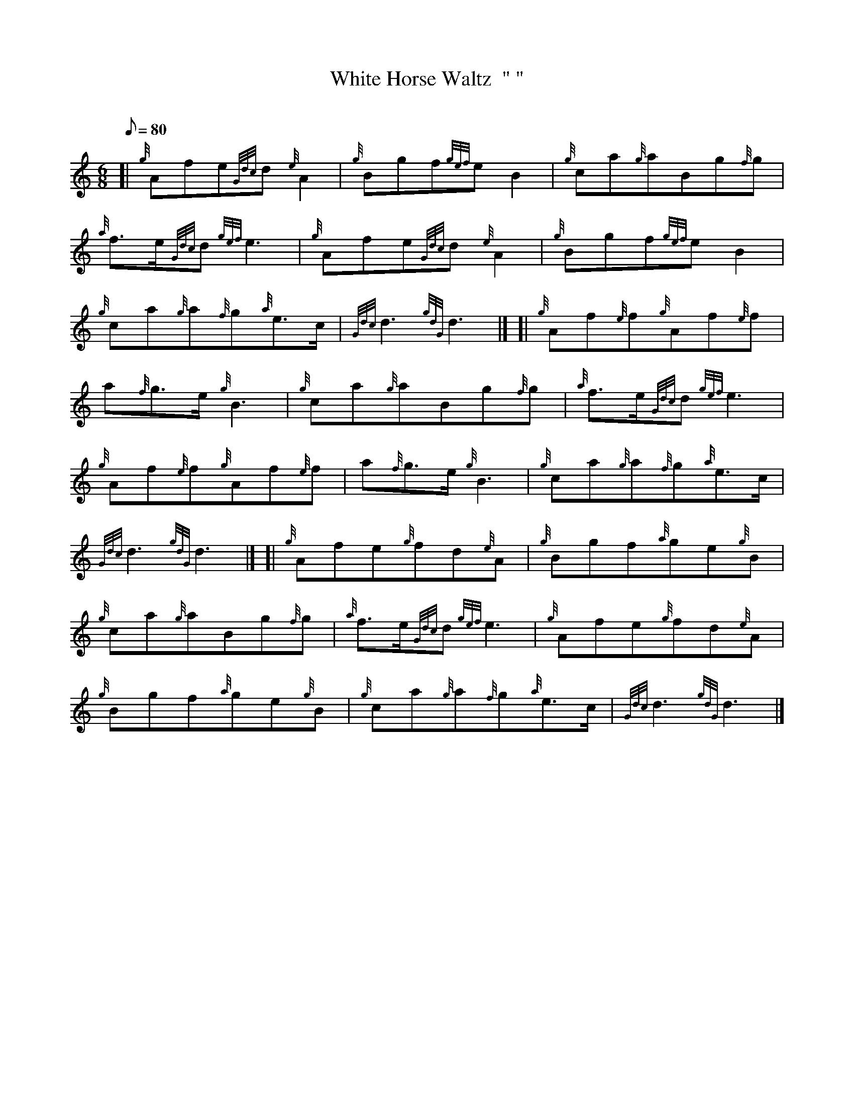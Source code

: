 X: 1
T:White Horse Waltz  "	"
M:6/8
L:1/8
Q:80
C:
S:Waltz
K:HP
[| {g}Afe{Gdc}d{e}A2|
{g}Bgf{gef}eB2|
{g}ca{g}aBg{f}g|  !
{a}f3/2e/2{Gdc}d{gef}e3|
{g}Afe{Gdc}d{e}A2|
{g}Bgf{gef}eB2|  !
{g}ca{g}a{f}g{a}e3/2c/2|
{Gdc}d3{gdG}d3|] [|
{g}Af{e}f{g}Af{e}f|  !
a{f}g3/2e/2{g}B3|
{g}ca{g}aBg{f}g|
{a}f3/2e/2{Gdc}d{gef}e3|  !
{g}Af{e}f{g}Af{e}f|
a{f}g3/2e/2{g}B3|
{g}ca{g}a{f}g{a}e3/2c/2|  !
{Gdc}d3{gdG}d3|] [|
{g}Afe{g}fd{e}A|
{g}Bgf{a}ge{g}B|  !
{g}ca{g}aBg{f}g|
{a}f3/2e/2{Gdc}d{gef}e3|
{g}Afe{g}fd{e}A|  !
{g}Bgf{a}ge{g}B|
{g}ca{g}a{f}g{a}e3/2c/2|
{Gdc}d3{gdG}d3|]  !
